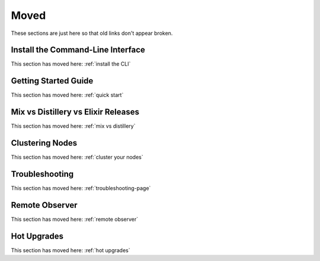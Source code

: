 Moved
~~~~~

These sections are just here so that old links don't appear broken.

.. _`install-the-command-line-interface`:

Install the Command-Line Interface
==================================

This section has moved here: :ref:`install the CLI`

.. _`getting-started-guide`:

Getting Started Guide
=====================

This section has moved here: :ref:`quick start`

.. _`deploy-types`:

Mix vs Distillery vs Elixir Releases
====================================

This section has moved here: :ref:`mix vs distillery`

.. _`clustering`:

Clustering Nodes
================

This section has moved here: :ref:`cluster your nodes`

.. _`troubleshooting`:

Troubleshooting
===============

This section has moved here: :ref:`troubleshooting-page`

.. _`observer`:

Remote Observer
===============

This section has moved here: :ref:`remote observer`

.. _`hot-upgrade`:

Hot Upgrades
============

This section has moved here: :ref:`hot upgrades`

